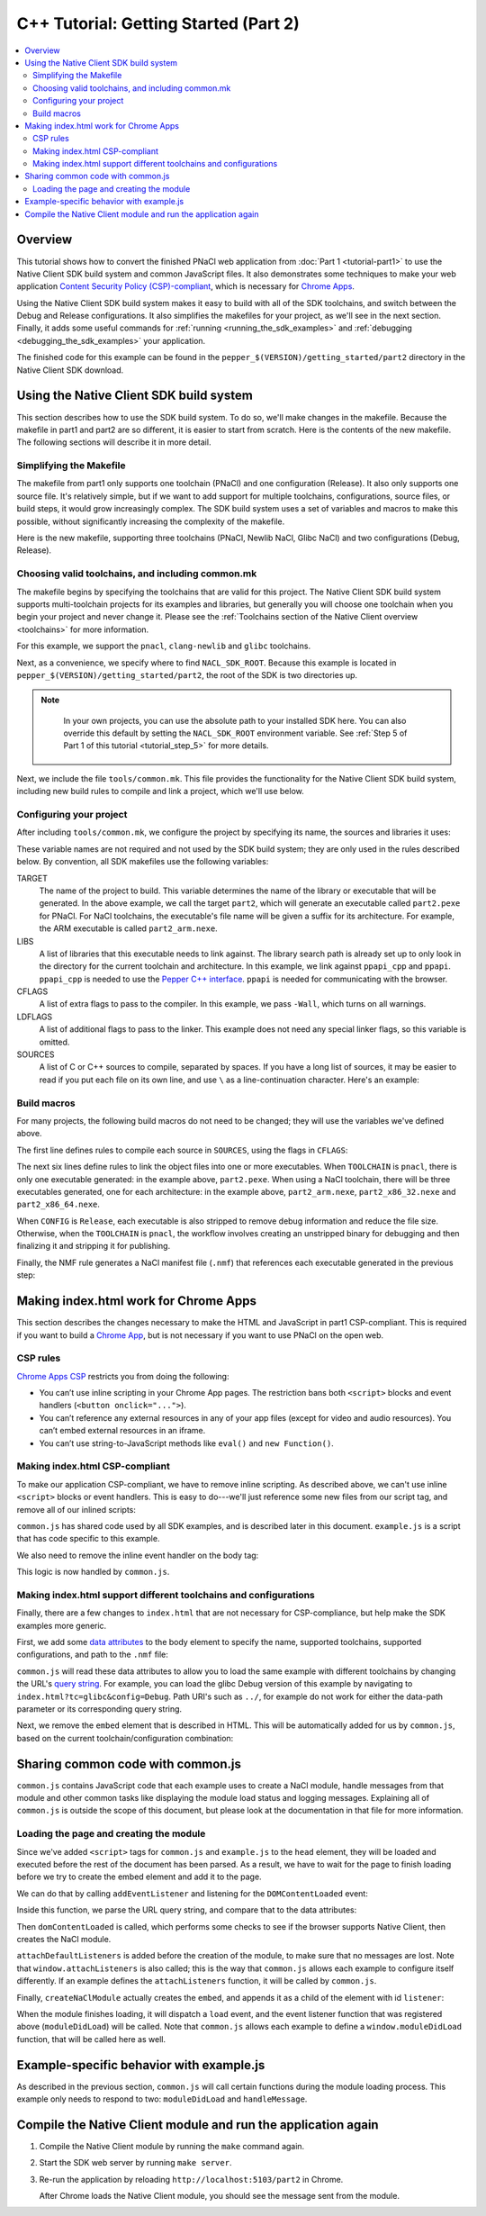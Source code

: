 .. _tutorial2:

######################################
C++ Tutorial: Getting Started (Part 2)
######################################

.. contents::
  :local:
  :backlinks: none
  :depth: 2

Overview
========

This tutorial shows how to convert the finished PNaCl web application from
:doc:`Part 1 <tutorial-part1>` to use the Native Client SDK build system and
common JavaScript files. It also demonstrates some techniques to make your web
application `Content Security Policy (CSP)-compliant
</apps/contentSecurityPolicy>`_, which is necessary for `Chrome Apps </apps>`_.

Using the Native Client SDK build system makes it easy to build with all of the
SDK toolchains, and switch between the Debug and Release configurations. It
also simplifies the makefiles for your project, as we'll see in the next
section. Finally, it adds some useful commands for :ref:`running
<running_the_sdk_examples>` and :ref:`debugging <debugging_the_sdk_examples>`
your application.

The finished code for this example can be found in the
``pepper_$(VERSION)/getting_started/part2`` directory in the Native Client SDK
download.

Using the Native Client SDK build system
========================================

This section describes how to use the SDK build system. To do so, we'll make
changes in the makefile. Because the makefile in part1 and part2 are so
different, it is easier to start from scratch. Here is the contents of the new
makefile. The following sections will describe it in more detail.

Simplifying the Makefile
------------------------

The makefile from part1 only supports one toolchain (PNaCl) and one
configuration (Release). It also only supports one source file. It's relatively
simple, but if we want to add support for multiple toolchains, configurations,
source files, or build steps, it would grow increasingly complex. The SDK build
system uses a set of variables and macros to make this possible, without
significantly increasing the complexity of the makefile.

Here is the new makefile, supporting three toolchains (PNaCl, Newlib NaCl,
Glibc NaCl) and two configurations (Debug, Release).

.. naclcode::

    VALID_TOOLCHAINS := pnacl clang-newlib glibc

    NACL_SDK_ROOT ?= $(abspath $(CURDIR)/../..)
    include $(NACL_SDK_ROOT)/tools/common.mk

    TARGET = part2
    LIBS = ppapi_cpp ppapi

    CFLAGS = -Wall
    SOURCES = hello_tutorial.cc

    # Build rules generated by macros from common.mk:

    $(foreach src,$(SOURCES),$(eval $(call COMPILE_RULE,$(src),$(CFLAGS))))

    # The PNaCl workflow uses both an unstripped and finalized/stripped binary.
    # On NaCl, only produce a stripped binary for Release configs (not Debug).
    ifneq (,$(or $(findstring pnacl,$(TOOLCHAIN)),$(findstring Release,$(CONFIG))))
    $(eval $(call LINK_RULE,$(TARGET)_unstripped,$(SOURCES),$(LIBS),$(DEPS)))
    $(eval $(call STRIP_RULE,$(TARGET),$(TARGET)_unstripped))
    else
    $(eval $(call LINK_RULE,$(TARGET),$(SOURCES),$(LIBS),$(DEPS)))
    endif

    $(eval $(call NMF_RULE,$(TARGET),))

Choosing valid toolchains, and including common.mk
--------------------------------------------------

The makefile begins by specifying the toolchains that are valid for this
project. The Native Client SDK build system supports multi-toolchain projects
for its examples and libraries, but generally you will choose one toolchain
when you begin your project and never change it. Please see the
:ref:`Toolchains section of the Native Client overview <toolchains>` for more
information.

For this example, we support the ``pnacl``, ``clang-newlib`` and ``glibc``
toolchains.

.. naclcode::

    VALID_TOOLCHAINS := pnacl clang-newlib glibc

Next, as a convenience, we specify where to find ``NACL_SDK_ROOT``. Because
this example is located in ``pepper_$(VERSION)/getting_started/part2``, the
root of the SDK is two directories up.

.. naclcode::

    NACL_SDK_ROOT ?= $(abspath $(CURDIR)/../..)

.. Note::
  :class: note

   In your own projects, you can use the absolute path to your installed SDK
   here. You can also override this default by setting the ``NACL_SDK_ROOT``
   environment variable. See :ref:`Step 5 of Part 1 of this tutorial
   <tutorial_step_5>` for more details.

Next, we include the file ``tools/common.mk``. This file provides the
functionality for the Native Client SDK build system, including new build rules
to compile and link a project, which we'll use below.

.. naclcode::

  include $(NACL_SDK_ROOT)/tools/common.mk

Configuring your project
------------------------

After including ``tools/common.mk``, we configure the project by specifying its
name, the sources and libraries it uses:

.. naclcode::

    TARGET = part2
    LIBS = ppapi_cpp ppapi

    CFLAGS = -Wall
    SOURCES = hello_tutorial.cc

These variable names are not required and not used by the SDK build system;
they are only used in the rules described below. By convention, all SDK
makefiles use the following variables:

TARGET
  The name of the project to build. This variable determines the name of the
  library or executable that will be generated. In the above example, we call
  the target ``part2``, which will generate an executable called
  ``part2.pexe`` for PNaCl. For NaCl toolchains, the executable's file name
  will be given a suffix for its architecture. For example, the ARM executable
  is called ``part2_arm.nexe``.

LIBS
  A list of libraries that this executable needs to link against. The library
  search path is already set up to only look in the directory for the current
  toolchain and architecture. In this example, we link against ``ppapi_cpp``
  and ``ppapi``. ``ppapi_cpp`` is needed to use the `Pepper C++ interface
  </native-client/pepper_stable/cpp/>`_. ``ppapi`` is needed for communicating
  with the browser.

CFLAGS
  A list of extra flags to pass to the compiler. In this example, we pass
  ``-Wall``, which turns on all warnings.

LDFLAGS
  A list of additional flags to pass to the linker. This example does not need
  any special linker flags, so this variable is omitted.

SOURCES
  A list of C or C++ sources to compile, separated by spaces. If you have a
  long list of sources, it may be easier to read if you put each file on its
  own line, and use ``\`` as a line-continuation character. Here's an example:

.. naclcode::

    SOURCES = foo.cc \
              bar.cc \
              baz.cc \
              quux.cc

Build macros
------------

For many projects, the following build macros do not need to be changed; they
will use the variables we've defined above.

.. naclcode::

    $(foreach src,$(SOURCES),$(eval $(call COMPILE_RULE,$(src),$(CFLAGS))))

    ifneq (,$(or $(findstring pnacl,$(TOOLCHAIN)),$(findstring Release,$(CONFIG))))
    $(eval $(call LINK_RULE,$(TARGET)_unstripped,$(SOURCES),$(LIBS),$(DEPS)))
    $(eval $(call STRIP_RULE,$(TARGET),$(TARGET)_unstripped))
    else
    $(eval $(call LINK_RULE,$(TARGET),$(SOURCES),$(LIBS),$(DEPS)))
    endif

    $(eval $(call NMF_RULE,$(TARGET),))

The first line defines rules to compile each source in ``SOURCES``, using the
flags in ``CFLAGS``:

.. naclcode::

    $(foreach src,$(SOURCES),$(eval $(call COMPILE_RULE,$(src),$(CFLAGS))))

The next six lines define rules to link the object files into one or more
executables. When ``TOOLCHAIN`` is ``pnacl``, there is only one executable
generated: in the example above, ``part2.pexe``. When using a NaCl toolchain,
there will be three executables generated, one for each architecture: in the
example above, ``part2_arm.nexe``, ``part2_x86_32.nexe`` and
``part2_x86_64.nexe``.

When ``CONFIG`` is ``Release``, each executable is also stripped to remove
debug information and reduce the file size. Otherwise, when the ``TOOLCHAIN``
is ``pnacl``, the workflow involves creating an unstripped binary for debugging
and then finalizing it and stripping it for publishing.

.. naclcode::

    ifneq (,$(or $(findstring pnacl,$(TOOLCHAIN)),$(findstring Release,$(CONFIG))))
    $(eval $(call LINK_RULE,$(TARGET)_unstripped,$(SOURCES),$(LIBS),$(DEPS)))
    $(eval $(call STRIP_RULE,$(TARGET),$(TARGET)_unstripped))
    else
    $(eval $(call LINK_RULE,$(TARGET),$(SOURCES),$(LIBS),$(DEPS)))
    endif

Finally, the NMF rule generates a NaCl manifest file (``.nmf``) that references
each executable generated in the previous step:

.. naclcode::

    $(eval $(call NMF_RULE,$(TARGET),))

Making index.html work for Chrome Apps
======================================

This section describes the changes necessary to make the HTML and JavaScript in
part1 CSP-compliant. This is required if you want to build a `Chrome App
</apps>`_, but is not necessary if you want to use PNaCl on the open web.

CSP rules
---------

`Chrome Apps CSP </apps/contentSecurityPolicy#what>`_ restricts you from doing
the following:

* You can’t use inline scripting in your Chrome App pages. The restriction
  bans both ``<script>`` blocks and event handlers (``<button onclick="...">``).
* You can’t reference any external resources in any of your app files (except
  for video and audio resources). You can’t embed external resources in an
  iframe.
* You can’t use string-to-JavaScript methods like ``eval()`` and ``new
  Function()``.

Making index.html CSP-compliant
-------------------------------

To make our application CSP-compliant, we have to remove inline scripting. As
described above, we can't use inline ``<script>`` blocks or event handlers. This
is easy to do---we'll just reference some new files from our script tag, and
remove all of our inlined scripts:

.. naclcode::

    <head>
      ...
      <script type="text/javascript" src="common.js"></script>
      <script type="text/javascript" src="example.js"></script>
    </head>

``common.js`` has shared code used by all SDK examples, and is described
later in this document. ``example.js`` is a script that has code specific to
this example.

We also need to remove the inline event handler on the body tag:

.. naclcode::

  <body onload="pageDidLoad()">
  ...

This logic is now handled by ``common.js``.

Making index.html support different toolchains and configurations
-----------------------------------------------------------------

Finally, there are a few changes to ``index.html`` that are not necessary for
CSP-compliance, but help make the SDK examples more generic.

First, we add some `data attributes
<https://developer.mozilla.org/en-US/docs/Web/Guide/HTML/Using_data_attributes>`_
to the body element to specify the name, supported toolchains, supported
configurations, and path to the ``.nmf`` file:

.. naclcode::

    <body data-name="part2"
        data-tools="clang-newlib glibc pnacl"
        data-configs="Debug Release"
        data-path="{tc}/{config}">
    ...

``common.js`` will read these data attributes to allow you to load the same
example with different toolchains by changing the URL's `query string
<http://en.wikipedia.org/wiki/Query_string>`_. For example, you can load the
glibc Debug version of this example by navigating to
``index.html?tc=glibc&config=Debug``.  Path URI's such as ``../``, for example
do not work for either the data-path parameter or its corresponding query
string.

Next, we remove the ``embed`` element that is described in HTML. This will be
automatically added for us by ``common.js``, based on the current
toolchain/configuration combination:

.. naclcode::

    <!--
    Just as in part1, the <embed> element will be wrapped inside the <div>
    element with the id "listener". In part1, the embed was specified in HTML,
    here the common.js module creates a new <embed> element and adds it to the
    <div> for us.
    -->
    <div id="listener"></div>

Sharing common code with common.js
==================================

``common.js`` contains JavaScript code that each example uses to create a
NaCl module, handle messages from that module and other common tasks like
displaying the module load status and logging messages. Explaining all of
``common.js`` is outside the scope of this document, but please look at the
documentation in that file for more information.

Loading the page and creating the module
----------------------------------------

Since we've added ``<script>`` tags for ``common.js`` and ``example.js`` to the
``head`` element, they will be loaded and executed before the rest of the
document has been parsed. As a result, we have to wait for the page to finish
loading before we try to create the embed element and add it to the page.

We can do that by calling ``addEventListener`` and listening for the
``DOMContentLoaded`` event:

.. naclcode::

    // Listen for the DOM content to be loaded. This event is fired when parsing of
    // the page's document has finished.
    document.addEventListener('DOMContentLoaded', function() {
      ...
    });

Inside this function, we parse the URL query string, and compare that to the
data attributes:

.. naclcode::

    // From https://developer.mozilla.org/en-US/docs/DOM/window.location
    var searchVars = {};
    if (window.location.search.length > 1) {
      var pairs = window.location.search.substr(1).split('&');
      for (var key_ix = 0; key_ix < pairs.length; key_ix++) {
        var keyValue = pairs[key_ix].split('=');
        searchVars[unescape(keyValue[0])] =
            keyValue.length > 1 ? unescape(keyValue[1]) : '';
      }
    }

    ...

    var toolchains = body.dataset.tools.split(' ');
    var configs = body.dataset.configs.split(' ');

    ...

    var tc = toolchains.indexOf(searchVars.tc) !== -1 ?
        searchVars.tc : toolchains[0];

    // If the config value is included in the search vars, use that.
    // Otherwise default to Release if it is valid, or the first value if
    // Release is not valid.
    if (configs.indexOf(searchVars.config) !== -1)
      var config = searchVars.config;
    else if (configs.indexOf('Release') !== -1)
      var config = 'Release';
    else
      var config = configs[0];

Then ``domContentLoaded`` is called, which performs some checks to see if the
browser supports Native Client, then creates the NaCl module.

.. naclcode::

    function domContentLoaded(name, tool, path, width, height, attrs) {
      updateStatus('Page loaded.');
      if (!browserSupportsNaCl(tool)) {
        updateStatus(
            'Browser does not support NaCl (' + tool + '), or NaCl is disabled');
      } else if (common.naclModule == null) {
        updateStatus('Creating embed: ' + tool);

        // We use a non-zero sized embed to give Chrome space to place the bad
        // plug-in graphic, if there is a problem.
        width = typeof width !== 'undefined' ? width : 200;
        height = typeof height !== 'undefined' ? height : 200;
        attachDefaultListeners();
        createNaClModule(name, tool, path, width, height, attrs);
      } else {
        // It's possible that the Native Client module onload event fired
        // before the page's onload event.  In this case, the status message
        // will reflect 'SUCCESS', but won't be displayed.  This call will
        // display the current message.
        updateStatus('Waiting.');
      }
    }

``attachDefaultListeners`` is added before the creation of the module, to make
sure that no messages are lost. Note that ``window.attachListeners`` is also
called; this is the way that ``common.js`` allows each example to configure
itself differently. If an example defines the ``attachListeners`` function, it
will be called by ``common.js``.

.. naclcode::

    function attachDefaultListeners() {
      var listenerDiv = document.getElementById('listener');
      listenerDiv.addEventListener('load', moduleDidLoad, true);
      listenerDiv.addEventListener('message', handleMessage, true);
      listenerDiv.addEventListener('crash', handleCrash, true);
      if (typeof window.attachListeners !== 'undefined') {
        window.attachListeners();
      }
    }

Finally, ``createNaClModule`` actually creates the ``embed``, and appends it as
a child of the element with id ``listener``:

.. naclcode::

    function createNaClModule(name, tool, path, width, height, attrs) {
      var moduleEl = document.createElement('embed');
      moduleEl.setAttribute('name', 'nacl_module');
      moduleEl.setAttribute('id', 'nacl_module');
      moduleEl.setAttribute('width', width);
      moduleEl.setAttribute('height', height);
      moduleEl.setAttribute('path', path);
      moduleEl.setAttribute('src', path + '/' + name + '.nmf');

      ...

      var mimetype = mimeTypeForTool(tool);
      moduleEl.setAttribute('type', mimetype);

      var listenerDiv = document.getElementById('listener');
      listenerDiv.appendChild(moduleEl);
      ...
    }

When the module finishes loading, it will dispatch a ``load`` event, and the
event listener function that was registered above (``moduleDidLoad``) will be
called. Note that ``common.js`` allows each example to define a
``window.moduleDidLoad`` function, that will be called here as well.

.. naclcode::

    function moduleDidLoad() {
      common.naclModule = document.getElementById('nacl_module');
      updateStatus('RUNNING');

      if (typeof window.moduleDidLoad !== 'undefined') {
        window.moduleDidLoad();
      }
    }

Example-specific behavior with example.js
=========================================

As described in the previous section, ``common.js`` will call certain functions
during the module loading process. This example only needs to respond to two:
``moduleDidLoad`` and ``handleMessage``.

.. naclcode::

    // This function is called by common.js when the NaCl module is
    // loaded.
    function moduleDidLoad() {
      // Once we load, hide the plugin. In this example, we don't display anything
      // in the plugin, so it is fine to hide it.
      common.hideModule();

      // After the NaCl module has loaded, common.naclModule is a reference to the
      // NaCl module's <embed> element.
      //
      // postMessage sends a message to it.
      common.naclModule.postMessage('hello');
    }

    // This function is called by common.js when a message is received from the
    // NaCl module.
    function handleMessage(message) {
      var logEl = document.getElementById('log');
      logEl.textContent += message.data;
    }
    
Compile the Native Client module and run the application again
==============================================================

#. Compile the Native Client module by running the ``make`` command again.
#. Start the SDK web server by running ``make server``.
#. Re-run the application by reloading ``http://localhost:5103/part2`` in 
   Chrome.
   
   After Chrome loads the Native Client module, you should see the message sent
   from the module.
